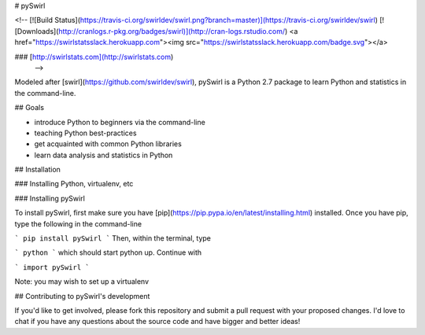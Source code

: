 # pySwirl

<!-- [![Build Status](https://travis-ci.org/swirldev/swirl.png?branch=master)](https://travis-ci.org/swirldev/swirl)
[![Downloads](http://cranlogs.r-pkg.org/badges/swirl)](http://cran-logs.rstudio.com/)
<a href="https://swirlstatsslack.herokuapp.com"><img src="https://swirlstatsslack.herokuapp.com/badge.svg"></a>

### [http://swirlstats.com](http://swirlstats.com)
 -->

Modeled after [swirl](https://github.com/swirldev/swirl), pySwirl is a Python 2.7 package to learn Python and statistics in the command-line.

## Goals

* introduce Python to beginners via the command-line
* teaching Python best-practices
* get acquainted with common Python libraries
* learn data analysis and statistics in Python



## Installation

### Installing Python, virtualenv, etc

### Installing pySwirl

To install pySwirl, first make sure you have [pip](https://pip.pypa.io/en/latest/installing.html) installed. Once you have pip, type the following in the command-line

```
pip install pySwirl
```
Then, within the terminal, type

```
python
```
which should start python up. Continue with

```
import pySwirl
```


Note:  you may wish to set up a virtualenv 

## Contributing to pySwirl's development

If you'd like to get involved, please fork this repository and submit a pull request with your proposed changes. I'd love to chat if you have any questions about the source code and have bigger and better ideas!

